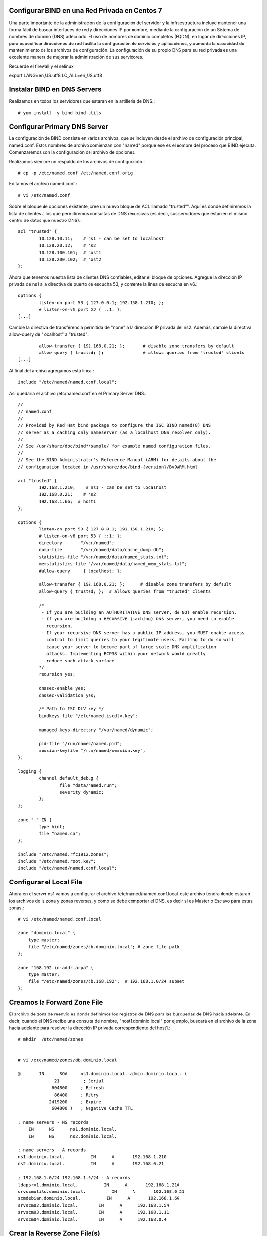 Configurar BIND en una Red Privada en Centos 7
++++++++++++++++++++++++++++++++++++++++++++++++

Una parte importante de la administración de la configuración del servidor y la infraestructura incluye mantener una forma fácil de buscar interfaces de red y direcciones IP por nombre, mediante la configuración de un Sistema de nombres de dominio (DNS) adecuado. El uso de nombres de dominio completos (FQDN), en lugar de direcciones IP, para especificar direcciones de red facilita la configuración de servicios y aplicaciones, y aumenta la capacidad de mantenimiento de los archivos de configuración. La configuración de su propio DNS para su red privada es una excelente manera de mejorar la administración de sus servidores.

Recuerde el firewall y el selinux

export LANG=en_US.utf8 LC_ALL=en_US.utf8


Instalar BIND en DNS Servers
+++++++++++++++++++++++++++++++

Realizamos en todos los servidores que estaran en la artilleria de DNS.::

	# yum install -y bind bind-utils


Configurar Primary DNS Server
+++++++++++++++++++++++++++++

La configuración de BIND consiste en varios archivos, que se incluyen desde el archivo de configuración principal, named.conf. Estos nombres de archivo comienzan con "named" porque ese es el nombre del proceso que BIND ejecuta. Comenzaremos con la configuración del archivo de opciones.

Realizamos siempre un respaldo de los archivos de configuracón.::

	# cp -p /etc/named.conf /etc/named.conf.orig

Editamos el archivo named.conf.::

	# vi /etc/named.conf

Sobre el bloque de opciones existente, cree un nuevo bloque de ACL llamado "trusted"". Aquí es donde definiremos la lista de clientes a los que permitiremos consultas de DNS recursivas (es decir, sus servidores que están en el mismo centro de datos que nuestro DNS).::

	acl "trusted" {
		10.128.10.11;    # ns1 - can be set to localhost
		10.128.20.12;    # ns2
		10.128.100.101;  # host1
		10.128.200.102;  # host2
	};


Ahora que tenemos nuestra lista de clientes DNS confiables, editar el bloque de opciones. Agregue la dirección IP privada de ns1 a la directiva de puerto de escucha 53, y comente la línea de escucha en v6.::

	options {
		listen-on port 53 { 127.0.0.1; 192.168.1.210; };
		# listen-on-v6 port 53 { ::1; };
	[...]


Cambie la directiva de transferencia permitida de "none" a la dirección IP privada del ns2. Además, cambie la directiva allow-query de "localhost" a "trusted"::

		allow-transfer { 192.168.0.21; };      	# disable zone transfers by default
		allow-query { trusted; };  		# allows queries from "trusted" clients
	[...]

Al final del archivo agregamos esta linea.::

	include "/etc/named/named.conf.local";

Asi quedaria el archivo /etc/named.conf en el Primary Server DNS.::

	//
	// named.conf
	//
	// Provided by Red Hat bind package to configure the ISC BIND named(8) DNS
	// server as a caching only nameserver (as a localhost DNS resolver only).
	//
	// See /usr/share/doc/bind*/sample/ for example named configuration files.
	//
	// See the BIND Administrator's Reference Manual (ARM) for details about the
	// configuration located in /usr/share/doc/bind-{version}/Bv9ARM.html

	acl "trusted" {
		192.168.1.210;    # ns1 - can be set to localhost
		192.168.0.21;    # ns2
		192.168.1.66;  # host1
	};

	options {
		listen-on port 53 { 127.0.0.1; 192.168.1.210; };
		# listen-on-v6 port 53 { ::1; };
		directory 	"/var/named";
		dump-file 	"/var/named/data/cache_dump.db";
		statistics-file "/var/named/data/named_stats.txt";
		memstatistics-file "/var/named/data/named_mem_stats.txt";
		#allow-query     { localhost; };

		allow-transfer { 192.168.0.21; };      # disable zone transfers by default
		allow-query { trusted; };  # allows queries from "trusted" clients

		/* 
		 - If you are building an AUTHORITATIVE DNS server, do NOT enable recursion.
		 - If you are building a RECURSIVE (caching) DNS server, you need to enable 
		   recursion. 
		 - If your recursive DNS server has a public IP address, you MUST enable access 
		   control to limit queries to your legitimate users. Failing to do so will
		   cause your server to become part of large scale DNS amplification 
		   attacks. Implementing BCP38 within your network would greatly
		   reduce such attack surface 
		*/
		recursion yes;

		dnssec-enable yes;
		dnssec-validation yes;

		/* Path to ISC DLV key */
		bindkeys-file "/etc/named.iscdlv.key";

		managed-keys-directory "/var/named/dynamic";

		pid-file "/run/named/named.pid";
		session-keyfile "/run/named/session.key";
	};

	logging {
		channel default_debug {
		        file "data/named.run";
		        severity dynamic;
		};
	};

	zone "." IN {
		type hint;
		file "named.ca";
	};

	include "/etc/named.rfc1912.zones";
	include "/etc/named.root.key";
	include "/etc/named/named.conf.local";



Configurar el Local File
++++++++++++++++++++++++

Ahora en el server ns1 vamos a configurar el archivo /etc/named/named.conf.local, este archivo tendra donde estaran los archivos de la zona y zonas reversas, y como se debe comportar el DNS, es decir si es Master o Esclavo para estas zonas.::

	# vi /etc/named/named.conf.local

	zone "dominio.local" {
	    type master;
	    file "/etc/named/zones/db.dominio.local"; # zone file path
	};

	zone "168.192.in-addr.arpa" {
	    type master;
	    file "/etc/named/zones/db.168.192";  # 192.168.1.0/24 subnet
	};


Creamos la Forward Zone File
++++++++++++++++++++++++++++


El archivo de zona de reenvío es donde definimos los registros de DNS para las búsquedas de DNS hacia adelante. Es decir, cuando el DNS recibe una consulta de nombre, "host1.dominio.local" por ejemplo, buscará en el archivo de la zona hacia adelante para resolver la dirección IP privada correspondiente del host1.::

	# mkdir  /etc/named/zones


	# vi /etc/named/zones/db.dominio.local

	@       IN      SOA     ns1.dominio.local. admin.dominio.local. (
		      21         ; Serial
		     604800     ; Refresh
		      86400     ; Retry
		    2419200     ; Expire
		     604800 )   ; Negative Cache TTL

	; name servers - NS records
	    IN      NS      ns1.dominio.local.
	    IN      NS      ns2.dominio.local.

	; name servers - A records
	ns1.dominio.local.          IN      A       192.168.1.210
	ns2.dominio.local.          IN      A       192.168.0.21

	; 192.168.1.0/24 192.168.1.0/24 - A records
	ldapsrv1.dominio.local.          IN      A       192.168.1.210
	srvscmutils.dominio.local.          IN      A       192.168.0.21
	scmdebian.dominio.local.          IN      A       192.168.1.66
	srvscm02.dominio.local.        IN      A      192.168.1.54
	srvscm03.dominio.local.        IN      A      192.168.1.11
	srvscm04.dominio.local.        IN      A      192.168.0.4



Crear la  Reverse Zone File(s)
++++++++++++++++++++++++++++++

El archivo de zona inversa es donde definimos registros PTR de DNS para búsquedas DNS inversas. Es decir, cuando el DNS recibe una consulta por la dirección IP, "192.168.1.66" por ejemplo, buscará en el (los) archivo(s) de zona inversa para resolver el FQDN correspondiente, "host1.dominio.local" en este caso .

En ns1, para cada zona inversa especificada en el archivo named.conf.local, cree un archivo de zona inversa.

Edite el archivo de zona inversa que corresponde a la(s) zona(s) inversa(s) definidas en named.conf.local.::

	# vi /etc/named/zones/db.168.192


	@       IN      SOA     ns1.dominio.local. admin.dominio.local. ( 
		                      3         ; Serial
		                 604800         ; Refresh
		                  86400         ; Retry
		                2419200         ; Expire
		                 604800 )       ; Negative Cache TTL

	; name servers - NS records
	      IN      NS      ns1.dominio.local.
	      IN      NS      ns2.dominio.local.

	; PTR Records
	210.1   IN      PTR     ns1.dominio.local.    ; 192.168.1.210
	21.0   IN      PTR     ns2.dominio.local.    ; 192.168.0.21
	210.1   IN      PTR     ldapsrv1.dominio.local. ; 192.168.1.210
	21.0    IN      PTR     srvscmutils.dominio.local. ; 192.168.0.21
	54.1    IN      PTR     srvscm02.dominio.local. ; 192.168.1.54
	11.1    IN      PTR     srvscm03.dominio.local. ; 192.168.1.11
	4.0     IN      PTR     srvscm04.dominio.local. ; 192.168.0.4


Chequeamos de BIND Configuration Syntax
++++++++++++++++++++++++++++++++++++++++


Ejecute el siguiente comando para verificar la sintaxis de los archivos named.conf, si todo esta bien no muestra nada.::

	# named-checkconf


El comando named-checkzone se puede usar para verificar la corrección de sus archivos de zona. Su primer argumento especifica un nombre de zona y el segundo argumento especifica el archivo de zona correspondiente, ambos definidos en named.conf.local.::

	# named-checkzone dominio.local /etc/named/zones/db.dominio.local 
	/etc/named/zones/db.dominio.local:1: no TTL specified; using SOA MINTTL instead
	zone dominio.local/IN: loaded serial 21
	OK

Verificamos tambien la zona inversa.::

	# named-checkzone 168.192.in-addr.arpa /etc/named/zones/db.168.192 
	/etc/named/zones/db.168.192:1: no TTL specified; using SOA MINTTL instead
	zone 168.192.in-addr.arpa/IN: loaded serial 21
	OK


Start BIND
+++++++++++

Iniciamos el BIND.::

	# systemctl start named

	# systemctl enable named

	# systemctl status named -l


Configurar Secondary DNS Server
++++++++++++++++++++++++++++++

Realizamos siempre un respaldo de los archivos de configuracón.::

	# cp -p /etc/named.conf /etc/named.conf.orig

Editamos el archivo named.conf.::

# vi /etc/named.conf

Al igual que el Primary Server DNS. Aquí es donde definiremos la lista de clientes a los que permitiremos consultas de DNS recursivas.::

	acl "trusted" {
		192.168.1.210;    # ns1 - can be set to localhost
		192.168.0.21;    # ns2
		192.168.1.66;  # host1
	};

Ahora que tenemos nuestra lista de clientes DNS confiables, editar el bloque de opciones. Agregue la dirección IP privada de ns1 a la directiva de puerto de escucha 53, y comente la línea de escucha en v6.::

	options {
		listen-on port 53 { 127.0.0.1; 192.168.0.21; };
		# listen-on-v6 port 53 { ::1; };
	[...]


Aqui sino vamos a permitir Transferencia de Zona como lo hacmeos en el Primary server DNS, cambie la directiva allow-query de "localhost" a "trusted".::

        allow-query { trusted; };  		# allows queries from "trusted" clients
	[...]

Al final del archivo colocamos.::

	include "/etc/named/named.conf.local";

Asi quedaria el archivo /etc/named.conf en el Primary Server DNS.::

	//
	// named.conf
	//
	// Provided by Red Hat bind package to configure the ISC BIND named(8) DNS
	// server as a caching only nameserver (as a localhost DNS resolver only).
	//
	// See /usr/share/doc/bind*/sample/ for example named configuration files.
	//
	// See the BIND Administrator's Reference Manual (ARM) for details about the
	// configuration located in /usr/share/doc/bind-{version}/Bv9ARM.html

	acl "trusted" {
		192.168.1.210;    # ns1 - can be set to localhost
		192.168.0.21;    # ns2
		192.168.1.66;  # host1
	};


	options {
		listen-on port 53 { 127.0.0.1; 192.168.0.21; };
		# listen-on-v6 port 53 { ::1; };
		directory 	"/var/named";
		dump-file 	"/var/named/data/cache_dump.db";
		statistics-file "/var/named/data/named_stats.txt";
		memstatistics-file "/var/named/data/named_mem_stats.txt";
		# allow-query     { localhost; };
		allow-query { trusted; };  		# allows queries from "trusted" clients	

		/* 
		 - If you are building an AUTHORITATIVE DNS server, do NOT enable recursion.
		 - If you are building a RECURSIVE (caching) DNS server, you need to enable 
		   recursion. 
		 - If your recursive DNS server has a public IP address, you MUST enable access 
		   control to limit queries to your legitimate users. Failing to do so will
		   cause your server to become part of large scale DNS amplification 
		   attacks. Implementing BCP38 within your network would greatly
		   reduce such attack surface 
		*/
		recursion yes;

		dnssec-enable yes;
		dnssec-validation yes;

		/* Path to ISC DLV key */
		bindkeys-file "/etc/named.iscdlv.key";

		managed-keys-directory "/var/named/dynamic";

		pid-file "/run/named/named.pid";
		session-keyfile "/run/named/session.key";
	};

	logging {
		channel default_debug {
		        file "data/named.run";
		        severity dynamic;
		};
	};

	zone "." IN {
		type hint;
		file "named.ca";
	};

	include "/etc/named.rfc1912.zones";
	include "/etc/named.root.key";
	include "/etc/named/named.conf.local";


Configurar el Local File
++++++++++++++++++++++++

Ahora en el server ns2 vamos a configurar el archivo /etc/named/named.conf.local, este archivo tendra donde estaran los archivos de la zona y zonas reversas, y como se debe comportar el DNS, es decir si es Master o Esclavo para estas zonas.::

	# vi /etc/named/named.conf.local

	zone "dominio.local" {
	    type slave;
	    file "/etc/named/zones/db.dominio.local"; # zone file path
	    masters { 192.168.1.210; };  # ns1 private IP
	};

	zone "168.192.in-addr.arpa" {
	    type slave;
	    file "/etc/named/zones/db.168.192";  # 192.168.1.0/24 subnet
	    masters { 192.168.1.210; };  # ns1 private IP
	};



Chequeamos de BIND Configuration Syntax
++++++++++++++++++++++++++++++++++++++++


Ejecute el siguiente comando para verificar la sintaxis de los archivos named.conf, si todo esta bien no muestra nada.::

	# named-checkconf


El comando named-checkzone en ns2 no aplica porque los archivos de configuracón se encuentran en el Primary Server DNS, ns1.::


Start BIND
+++++++++++

Iniciamos el BIND.::

	# systemctl start named

	# systemctl enable named

	# systemctl status named -l


Verificar en los Clientes
+++++++++++++++++++++++++


Antes de que todos sus servidores en la ACL "trusted" puedan consultar sus servidores DNS, debe configurar cada uno de ellos para usar ns1 y ns2 como servidores de nombres. Este proceso varía según el sistema operativo, pero para la mayoría de las distribuciones de Linux  implica agregar sus servidores de nombres al archivo /etc/resolv.conf.::

	# vi /etc/resolv.conf

	search dominio.local
	nameserver 192.168.1.210
	nameserver 192.168.0.21

Tambien podria agregar en 
/etc/sysconfig/network-scripts/ifcfg-enp0s#, una(s) lineas con DNS# y la direccion IP de los Server DNS.::

	[...]
	DNS1=192.168.1.210
	DNS2=192.168.0.21
	[...]



Test en los Clientes
++++++++++++++++++++++++

Hay dos grandes comandos que son **dig** y **nslookup** que nos ayuda a verifiace el funcionamiento del DNS en los clientes y por supuesto finalizamos con ping.::

Verificamos con nslookup la zona directa.::

	# nslookup scmdebian
	Server:		192.168.0.21
	Address:	192.168.0.21#53

	Name:	scmdebian.dominio.local
	Address: 192.168.1.66


Verificamos con nslookup la zona reversa.::

	# nslookup 192.168.1.66
	Server:		192.168.0.21
	Address:	192.168.0.21#53

	66.1.168.192.in-addr.arpa	name = scmdebian.dominio.local.

Verificamos con dig la zona directa.::

	# dig scmdebian.dominio.local

	; <<>> DiG 9.9.4-RedHat-9.9.4-61.el7_5.1 <<>> scmdebian.dominio.local
	;; global options: +cmd
	;; Got answer:
	;; ->>HEADER<<- opcode: QUERY, status: NOERROR, id: 51844
	;; flags: qr aa rd ra; QUERY: 1, ANSWER: 1, AUTHORITY: 2, ADDITIONAL: 3

	;; OPT PSEUDOSECTION:
	; EDNS: version: 0, flags:; udp: 4096
	;; QUESTION SECTION:
	;scmdebian.dominio.local.	IN	A

	;; ANSWER SECTION:
	scmdebian.dominio.local. 604800 IN	A	192.168.1.66

	;; AUTHORITY SECTION:
	dominio.local.	604800	IN	NS	ns2.dominio.local.
	dominio.local.	604800	IN	NS	ns1.dominio.local.

	;; ADDITIONAL SECTION:
	ns1.dominio.local.	604800	IN	A	192.168.1.210
	ns2.dominio.local.	604800	IN	A	192.168.0.21

	;; Query time: 1 msec
	;; SERVER: 192.168.0.21#53(192.168.0.21)
	;; WHEN: vie oct 05 11:06:55 -04 2018
	;; MSG SIZE  rcvd: 138

Verificamos con dig la zona reversa.::

	# dig -x 192.168.1.66

	; <<>> DiG 9.9.4-RedHat-9.9.4-61.el7_5.1 <<>> -x 192.168.1.66
	;; global options: +cmd
	;; Got answer:
	;; ->>HEADER<<- opcode: QUERY, status: NOERROR, id: 2805
	;; flags: qr aa rd ra; QUERY: 1, ANSWER: 1, AUTHORITY: 2, ADDITIONAL: 3

	;; OPT PSEUDOSECTION:
	; EDNS: version: 0, flags:; udp: 4096
	;; QUESTION SECTION:
	;66.1.168.192.in-addr.arpa.	IN	PTR

	;; ANSWER SECTION:
	66.1.168.192.in-addr.arpa. 604800 IN	PTR	scmdebian.dominio.local.

	;; AUTHORITY SECTION:
	168.192.in-addr.arpa.	604800	IN	NS	ns1.dominio.local.
	168.192.in-addr.arpa.	604800	IN	NS	ns2.dominio.local.

	;; ADDITIONAL SECTION:
	ns1.dominio.local.	604800	IN	A	192.168.1.210
	ns2.dominio.local.	604800	IN	A	192.168.0.21

	;; Query time: 1 msec
	;; SERVER: 192.168.0.21#53(192.168.0.21)
	;; WHEN: vie oct 05 11:07:30 -04 2018
	;; MSG SIZE  rcvd: 161


Culminamos con ping para verificar, claro si no responde no significa qeu DNS este mal, solo es para confirmar que el equipo esta en linea.::

	# ping -c4 scmdebian
	PING scmdebian.dominio.local (192.168.1.66) 56(84) bytes of data.
	64 bytes from scmdebian.dominio.local (192.168.1.66): icmp_seq=1 ttl=64 time=0.157 ms
	64 bytes from scmdebian.dominio.local (192.168.1.66): icmp_seq=2 ttl=64 time=0.115 ms
	64 bytes from scmdebian.dominio.local (192.168.1.66): icmp_seq=3 ttl=64 time=0.186 ms
	64 bytes from scmdebian.dominio.local (192.168.1.66): icmp_seq=4 ttl=64 time=0.138 ms

	--- scmdebian.dominio.local ping statistics ---
	4 packets transmitted, 4 received, 0% packet loss, time 3002ms
	rtt min/avg/max/mdev = 0.115/0.149/0.186/0.026 ms

Mantenimiento del DNS
++++++++++++++++++++++++++

Mantenimiento del DNS cuando agreguen un nuevo host en la red o se elimine un host. Siempre que agregue un host a su entorno (en el mismo centro de datos), querrá agregarlo a DNS o si lo elimina. Aquí hay una lista de pasos que debe seguir:


	* Archivo de zona de reenvío: agregue un registro "A" para el nuevo host, aumente el valor de "Serie"
	* Archivo de zona inversa: agregue un registro "PTR" para el nuevo host, aumente el valor de "Serie"
	* Agregue la dirección IP privada de su nuevo host a la ACL "confiable" (named.conf.options)

Luego debemos hacer el reload.::

	# systemctl reload named

